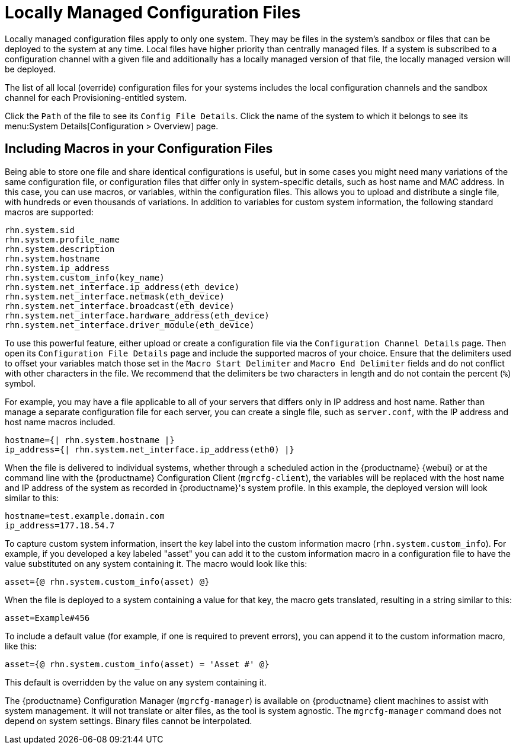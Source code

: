 [[ref-config-local]]
= Locally Managed Configuration Files

Locally managed configuration files apply to only one system. They may be files in the system's sandbox or files that can be deployed to the system at any time. Local files have higher priority than centrally managed files. If a system is subscribed to a configuration channel with a given file and additionally has a locally managed version of that file, the locally managed version will be deployed.

The list of all local (override) configuration files for your systems includes the local configuration channels and the sandbox channel for each Provisioning-entitled system.

Click the [guimenu]``Path`` of the file to see its [guimenu]``Config File Details``. Click the name of the system to which it belongs to see its menu:System Details[Configuration > Overview] page.



[[s3-sm-file-macros]]
== Including Macros in your Configuration Files


Being able to store one file and share identical configurations is useful, but in some cases you might need many variations of the same configuration file, or configuration files that differ only in system-specific details, such as host name and MAC address. In this case, you can use macros, or variables, within the configuration files. This allows you to upload and distribute a single file, with hundreds or even thousands of variations. In addition to variables for custom system information, the following standard macros are supported:
ifdef::showremarks[]
# 2010-12-21 - ke: will "rhn" stay here? 2010-12-28 - ke: see bug
    660807#c3 #
endif::showremarks[]


----
rhn.system.sid
rhn.system.profile_name
rhn.system.description
rhn.system.hostname
rhn.system.ip_address
rhn.system.custom_info(key_name)
rhn.system.net_interface.ip_address(eth_device)
rhn.system.net_interface.netmask(eth_device)
rhn.system.net_interface.broadcast(eth_device)
rhn.system.net_interface.hardware_address(eth_device)
rhn.system.net_interface.driver_module(eth_device)
----


To use this powerful feature, either upload or create a configuration file via the [guimenu]``Configuration Channel Details`` page. Then open its [guimenu]``Configuration File Details`` page and include the supported macros of your choice. Ensure that the delimiters used to offset your variables match those set in the [guimenu]``Macro Start Delimiter`` and [guimenu]``Macro End Delimiter`` fields and do not conflict with other characters in the file. We recommend that the delimiters be two characters in length and do not contain the percent (``%``) symbol.

For example, you may have a file applicable to all of your servers that differs only in IP address and host name. Rather than manage a separate configuration file for each server, you can create a single file, such as [path]``server.conf``, with the IP address and host name macros included.

----
hostname={| rhn.system.hostname |}
ip_address={| rhn.system.net_interface.ip_address(eth0) |}
----


ifdef::showremarks[]
# 2010-12-21 - ke: will "rhn" stay here? #
endif::showremarks[]

When the file is delivered to individual systems, whether through a scheduled action in the {productname} {webui} or at the command line with the {productname} Configuration Client ([command]``mgrcfg-client``), the variables will be replaced with the host name and IP address of the system as recorded in {productname}'s system profile. In this example, the deployed version will look similar to this:

----
hostname=test.example.domain.com
ip_address=177.18.54.7
----


To capture custom system information, insert the key label into the custom information macro (``rhn.system.custom_info``). For example, if you developed a key labeled "asset" you can add it to the custom information macro in a configuration file to have the value substituted on any system containing it. The macro would look like this:

----
asset={@ rhn.system.custom_info(asset) @}
----


When the file is deployed to a system containing a value for that key, the macro gets translated, resulting in a string similar to this:

----
asset=Example#456
----


To include a default value (for example, if one is required to prevent errors), you can append it to the custom information macro, like this:

----
asset={@ rhn.system.custom_info(asset) = 'Asset #' @}
----


This default is overridden by the value on any system containing it.

The {productname} Configuration Manager ([command]``mgrcfg-manager``) is available on {productname} client machines to assist with system management. It will not translate or alter files, as the tool is system agnostic. The [command]``mgrcfg-manager`` command does not depend on system settings. Binary files cannot be interpolated.
